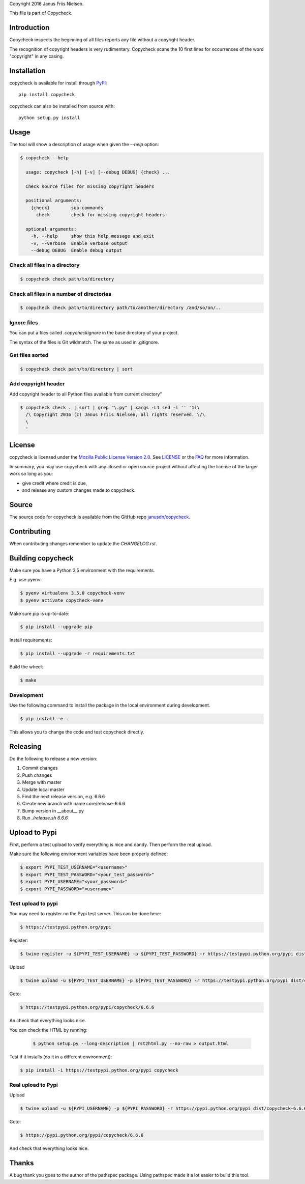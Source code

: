 Copyright 2016 Janus Friis Nielsen.

This file is part of Copycheck.

Introduction
------------
Copycheck inspects the beginning of all files reports any file without a copyright
header.

The recognition of copyright headers is very rudimentary. Copycheck scans the 
10 first lines for occurrences of the word "copyright" in any casing.


Installation
------------

copycheck is available for install through `PyPI`_::

  pip install copycheck

copycheck can also be installed from source with::

  python setup.py install

.. _`PyPI`: http://pypi.python.org/pypi/copycheck
.. _`setuptools`: https://pypi.python.org/pypi/setuptools


Usage
-----

The tool will show a description of usage when given the 
`--help` option:

.. code-block:: bash
    
    $ copycheck --help

      usage: copycheck [-h] [-v] [--debug DEBUG] {check} ...

      Check source files for missing copyright headers

      positional arguments:
        {check}        sub-commands
          check        check for missing copyright headers

      optional arguments:
        -h, --help     show this help message and exit
        -v, --verbose  Enable verbose output
        --debug DEBUG  Enable debug output

Check all files in a directory
~~~~~~~~~~~~~~~~~~~~~~~~~~~~~~

.. code-block:: bash

    $ copycheck check path/to/directory


Check all files in a number of directories
~~~~~~~~~~~~~~~~~~~~~~~~~~~~~~~~~~~~~~~~~~

.. code-block:: bash

    $ copycheck check path/to/directory path/to/another/directory /and/so/on/..


Ignore files
~~~~~~~~~~~~

You can put a files called `.copycheckignore` in the base directory of your 
project.

The syntax of the files is Git wildmatch. The same as used in .gitignore.

Get files sorted
~~~~~~~~~~~~~~~~

.. code-block:: bash

    $ copycheck check path/to/directory | sort


Add copyright header
~~~~~~~~~~~~~~~~~~~~

Add copyright header to all Python files available from current directory"

.. code-block:: bash

    $ copycheck check . | sort | grep "\.py" | xargs -L1 sed -i '' '1i\
      /\ Copyright 2016 (c) Janus Friis Nielsen, all rights reserved. \/\
      \
      '


License
-------

copycheck is licensed under the `Mozilla Public License Version 2.0`_. See
`LICENSE`_ or the `FAQ`_ for more information.

In summary, you may use copycheck with any closed or open source project
without affecting the license of the larger work so long as you:

- give credit where credit is due,

- and release any custom changes made to copycheck.

.. _`Mozilla Public License Version 2.0`: http://www.mozilla.org/MPL/2.0
.. _`LICENSE`: LICENSE
.. _`FAQ`: http://www.mozilla.org/MPL/2.0/FAQ.html


Source
------

The source code for copycheck is available from the GitHub repo
`janusdn/copycheck`_.

.. _`janusdn/copycheck`: https://github.com/janusdn/copycheck


Contributing
------------

When contributing changes remember to update the `CHANGELOG.rst`.


Building copycheck
------------------
Make sure you have a Python 3.5 environment with the requirements. 

E.g. use pyenv:

.. code-block:: bash
    
    $ pyenv virtualenv 3.5.0 copycheck-venv
    $ pyenv activate copycheck-venv

Make sure pip is up-to-date:

.. code-block:: bash
    
    $ pip install --upgrade pip

Install requirements:

.. code-block:: bash
    
    $ pip install --upgrade -r requirements.txt

Build the wheel:

.. code-block:: bash
    
    $ make


Development
~~~~~~~~~~~

Use the following command to install the package in the local 
environment during development.

.. code-block:: bash
    
    $ pip install -e .

This allows you to change the code and test copycheck
directly.


Releasing
---------

Do the following to release a new version:

1. Commit changes
2. Push changes
3. Merge with master
4. Update local master
5. Find the next release version, e.g. 6.6.6
6. Create new branch with name core/release-6.6.6
7. Bump version in __about__.py
8. Run `./release.sh 6.6.6`

Upload to Pypi
--------------
First, perform a test upload to verify everything is nice and dandy.
Then perform the real upload.

Make sure the following environment variables have been properly defined:

.. code-block:: bash
    
    $ export PYPI_TEST_USERNAME="<username>"
    $ export PYPI_TEST_PASSWORD="<your_test_password>"
    $ export PYPI_USERNAME="<your_password>"
    $ export PYPI_PASSWORD="<username>"


Test upload to pypi
~~~~~~~~~~~~~~~~~~~

You may need to register on the Pypi test server. This can be done here:

.. code-block:: bash
    
    $ https://testpypi.python.org/pypi


Register:

.. code-block:: bash
    
    $ twine register -u ${PYPI_TEST_USERNAME} -p ${PYPI_TEST_PASSWORD} -r https://testpypi.python.org/pypi dist/copycheck-6.6.6-py3-none-any.whl

Upload

.. code-block:: bash
    
    $ twine upload -u ${PYPI_TEST_USERNAME} -p ${PYPI_TEST_PASSWORD} -r https://testpypi.python.org/pypi dist/copycheck-6.6.6-py3-none-any.whl

Goto:

.. code-block:: bash
    
    $ https://testpypi.python.org/pypi/copycheck/6.6.6

An check that everything looks nice.

You can check the HTML by running:

 .. code-block:: bash
    
    $ python setup.py --long-description | rst2html.py --no-raw > output.html 


Test if it installs (do it in a different environment):

.. code-block:: bash
    
    $ pip install -i https://testpypi.python.org/pypi copycheck

Real upload to Pypi
~~~~~~~~~~~~~~~~~~~

Upload

.. code-block:: bash
    
    $ twine upload -u ${PYPI_USERNAME} -p ${PYPI_PASSWORD} -r https://pypi.python.org/pypi dist/copycheck-6.6.6-py3-none-any.whl

Goto:

.. code-block:: bash
    
    $ https://pypi.python.org/pypi/copycheck/6.6.6

And check that everything looks nice.

Thanks
------
A bug thank you goes to the author of the pathspec package. Using pathspec
made it a lot easier to build this tool.
